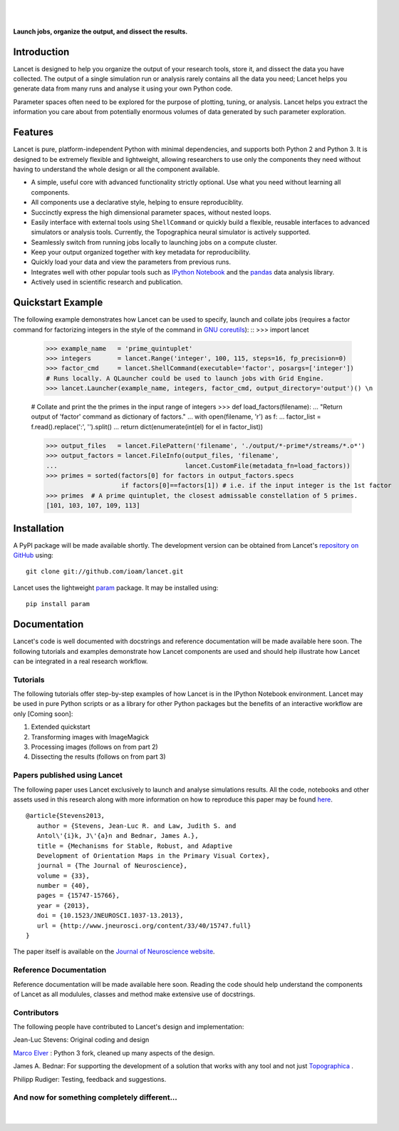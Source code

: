 .. Lancet documentation master file, created by
   sphinx-quickstart on Fri Dec  6 11:24:15 2013.
   You can adapt this file completely to your liking, but it should at least
   contain the root `toctree` directive.

.. Differences to Topographica's conf.py
   sys.path.insert(0, os.path.abspath('../external/param/'))
   html_title = 'The Topographica Neural Map Simulator'
   html_logo = 'images/topo-banner7.png'
   html_static_path = ['_static','Reference_Manual']
   html_domain_indices = True

|
|

.. figure:: _static/main_logo.png
   :align:   center

   **Launch jobs, organize the output, and dissect the results.**

Introduction
____________

Lancet is designed to help you organize the output of your research
tools, store it, and dissect the data you have collected. The output
of a single simulation run or analysis rarely contains all the data
you need; Lancet helps you generate data from many runs and analyse it
using your own Python code.

Parameter spaces often need to be explored for the purpose of
plotting, tuning, or analysis. Lancet helps you extract the
information you care about from potentially enormous volumes of data
generated by such parameter exploration.


Features
________

Lancet is pure, platform-independent Python with minimal dependencies,
and supports both Python 2 and Python 3. It is designed to be
extremely flexible and lightweight, allowing researchers to use only
the components they need without having to understand the whole design
or all the component available.

* A simple, useful core with advanced functionality strictly
  optional. Use what you need without learning all components.

* All components use a declarative style, helping to ensure
  reproduciblity.

* Succinctly express the high dimensional parameter spaces, without
  nested loops.

* Easily interface with external tools using ``ShellCommand`` or
  quickly build a flexible, reusable interfaces to advanced simulators
  or analysis tools. Currently, the Topographica neural simulator is
  actively supported.

* Seamlessly switch from running jobs locally to launching jobs on a
  compute cluster.

* Keep your output organized together with key metadata for
  reproducibility.

* Quickly load your data and view the parameters from previous runs.

* Integrates well with other popular tools such as `IPython Notebook
  <http://ipython.org/notebook>`_ and the `pandas
  <http://pandas.pydata.org>`_ data analysis library.

* Actively used in scientific research and publication.


Quickstart Example
__________________

The following example demonstrates how Lancet can be used to specify,
launch and collate jobs (requires a factor command for factorizing
integers in the style of the command in `GNU coreutils
<http://www.gnu.org/software/coreutils/manual/coreutils.html>`_): ::
>>> import lancet

   >>> example_name   = 'prime_quintuplet'
   >>> integers       = lancet.Range('integer', 100, 115, steps=16, fp_precision=0)
   >>> factor_cmd     = lancet.ShellCommand(executable='factor', posargs=['integer'])
   # Runs locally. A QLauncher could be used to launch jobs with Grid Engine.
   >>> lancet.Launcher(example_name, integers, factor_cmd, output_directory='output')() \n

   # Collate and print the the primes in the input range of integers
   >>> def load_factors(filename):
   ...    "Return output of 'factor' command as dictionary of factors."
   ...    with open(filename, 'r') as f:
   ...        factor_list = f.read().replace(':', '').split()
   ...    return dict(enumerate(int(el) for el in factor_list))

   >>> output_files   = lancet.FilePattern('filename', './output/*-prime*/streams/*.o*')
   >>> output_factors = lancet.FileInfo(output_files, 'filename',
   ...                                  lancet.CustomFile(metadata_fn=load_factors))
   >>> primes = sorted(factors[0] for factors in output_factors.specs
                       if factors[0]==factors[1]) # i.e. if the input integer is the 1st factor
   >>> primes  # A prime quintuplet, the closest admissable constellation of 5 primes.
   [101, 103, 107, 109, 113]  

Installation
____________

A PyPI package will be made available shortly. The development version
can be obtained from Lancet's `repository on GitHub
<https://github.com/ioam/lancet>`_  using::

   git clone git://github.com/ioam/lancet.git

Lancet uses the lightweight `param <https://github.com/ioam/param>`_
package. It may be installed using::

   pip install param


Documentation
_____________

Lancet's code is well documented with docstrings and reference
documentation will be made available here soon. The following
tutorials and examples demonstrate how Lancet components are used and
should help illustrate how Lancet can be integrated in a real research
workflow.

Tutorials
~~~~~~~~~

The following tutorials offer step-by-step examples of how Lancet is
in the IPython Notebook environment. Lancet may be used in pure Python
scripts or as a library for other Python packages but the benefits of
an interactive workflow are only [Coming soon]:

1. Extended quickstart
2. Transforming images with ImageMagick
3. Processing images (follows on from part 2)
4. Dissecting the results (follows on from part 3)

Papers published using Lancet
~~~~~~~~~~~~~~~~~~~~~~~~~~~~~

The following paper uses Lancet exclusively to launch and analyse
simulations results. All the code, notebooks and other assets used in
this research along with more information on how to reproduce this
paper may be found `here
<https://github.com/ioam/topographica/tree/master/models/stevens.jn13>`_. ::

   @article{Stevens2013,
      author = {Stevens, Jean-Luc R. and Law, Judith S. and
      Antol\'{i}k, J\'{a}n and Bednar, James A.},
      title = {Mechanisms for Stable, Robust, and Adaptive
      Development of Orientation Maps in the Primary Visual Cortex},
      journal = {The Journal of Neuroscience},
      volume = {33}, 
      number = {40}, 
      pages = {15747-15766}, 
      year = {2013}, 
      doi = {10.1523/JNEUROSCI.1037-13.2013}, 
      url = {http://www.jneurosci.org/content/33/40/15747.full}
   }

The paper itself is available on the `Journal of Neuroscience website
<http://www.jneurosci.org/content/33/40/15747.full>`_.

Reference Documentation
~~~~~~~~~~~~~~~~~~~~~~~

Reference documentation will be made available here soon. Reading the
code should help understand the components of Lancet as all modulules,
classes and method make extensive use of docstrings.



Contributors
~~~~~~~~~~~~

The following people have contributed to Lancet's design and
implementation:

Jean-Luc Stevens: Original coding and design

`Marco Elver <https://github.com/melver/lancet>`_ : Python 3 fork,
cleaned up many aspects of the design.

James A. Bednar: For supporting the development of a solution that
works with any tool and not just `Topographica
<http://www.topographica.org>`_ .

Philipp Rudiger: Testing, feedback and suggestions.

And now for something completely different...
~~~~~~~~~~~~~~~~~~~~~~~~~~~~~~~~~~~~~~~~~~~~~

|
.. figure:: _static/pythons.svg
   :align: center
   :scale: 100 %

.. Contents:

  .. toctree::
     :maxdepth: 2

.. Indices and tables

  * :ref:`genindex`
  * :ref:`modindex`
  * :ref:`search`

